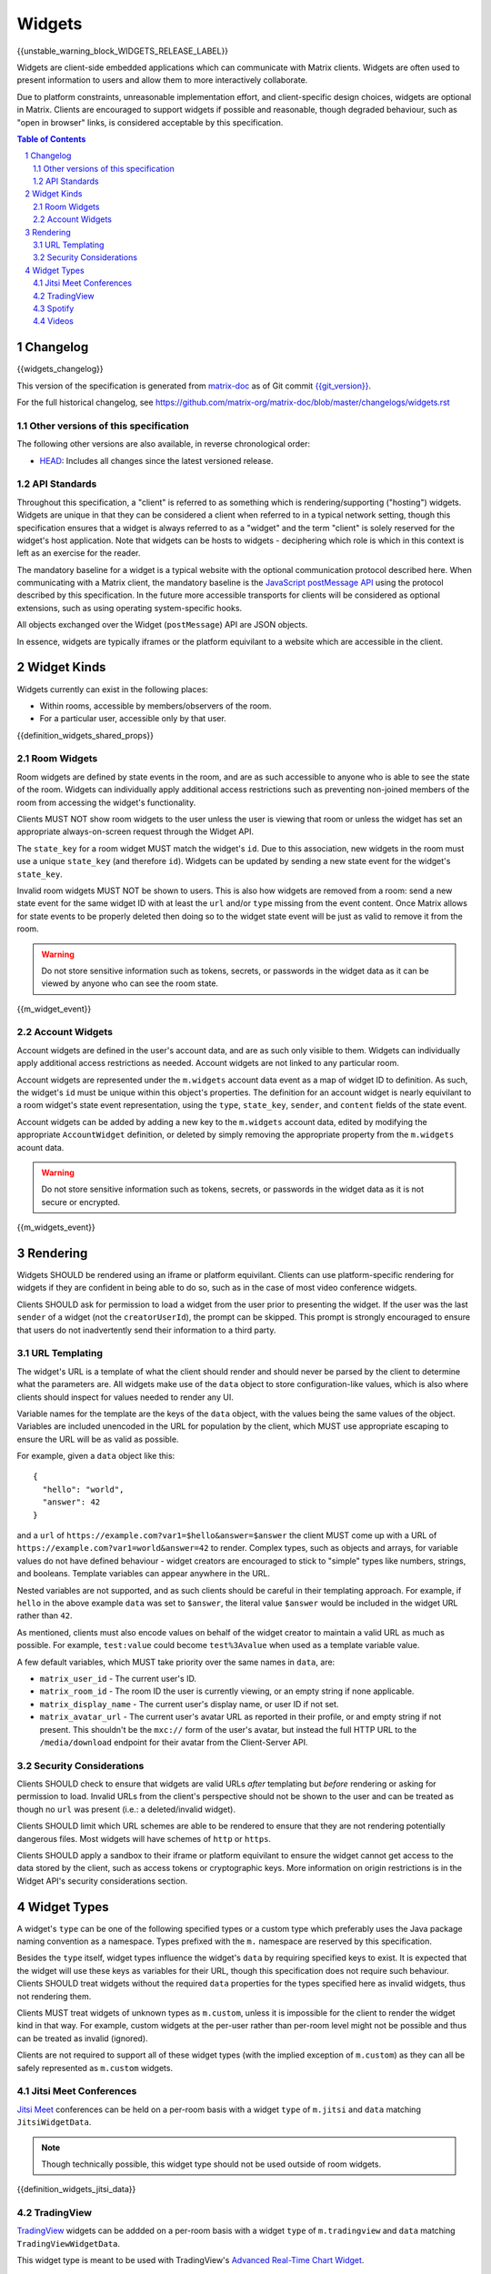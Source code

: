 .. Copyright 2020 The Matrix.org Foundation C.I.C.
..
.. Licensed under the Apache License, Version 2.0 (the "License");
.. you may not use this file except in compliance with the License.
.. You may obtain a copy of the License at
..
..     http://www.apache.org/licenses/LICENSE-2.0
..
.. Unless required by applicable law or agreed to in writing, software
.. distributed under the License is distributed on an "AS IS" BASIS,
.. WITHOUT WARRANTIES OR CONDITIONS OF ANY KIND, either express or implied.
.. See the License for the specific language governing permissions and
.. limitations under the License.

Widgets
=======

{{unstable_warning_block_WIDGETS_RELEASE_LABEL}}

Widgets are client-side embedded applications which can communicate with Matrix clients. Widgets
are often used to present information to users and allow them to more interactively collaborate.

Due to platform constraints, unreasonable implementation effort, and client-specific design choices,
widgets are optional in Matrix. Clients are encouraged to support widgets if possible and reasonable,
though degraded behaviour, such as "open in browser" links, is considered acceptable by this
specification.

.. contents:: Table of Contents
.. sectnum::

Changelog
---------

.. topic:: Version: %WIDGETS_RELEASE_LABEL%
{{widgets_changelog}}

This version of the specification is generated from
`matrix-doc <https://github.com/matrix-org/matrix-doc>`_ as of Git commit
`{{git_version}} <https://github.com/matrix-org/matrix-doc/tree/{{git_rev}}>`_.

For the full historical changelog, see
https://github.com/matrix-org/matrix-doc/blob/master/changelogs/widgets.rst

Other versions of this specification
~~~~~~~~~~~~~~~~~~~~~~~~~~~~~~~~~~~~

The following other versions are also available, in reverse chronological order:

- `HEAD <https://matrix.org/docs/spec/widgets/unstable.html>`_: Includes all changes since the latest versioned release.

API Standards
~~~~~~~~~~~~~

Throughout this specification, a "client" is referred to as something which is rendering/supporting
("hosting") widgets. Widgets are unique in that they can be considered a client when referred to in
a typical network setting, though this specification ensures that a widget is always referred to as
a "widget" and the term "client" is solely reserved for the widget's host application. Note that
widgets can be hosts to widgets - deciphering which role is which in this context is left as an
exercise for the reader.

The mandatory baseline for a widget is a typical website with the optional communication protocol
described here. When communicating with a Matrix client, the mandatory baseline is the `JavaScript
postMessage API <https://developer.mozilla.org/en-US/docs/Web/API/Window/postMessage>`_ using the
protocol described by this specification. In the future more accessible transports for clients will
be considered as optional extensions, such as using operating system-specific hooks.

All objects exchanged over the Widget (``postMessage``) API are JSON objects.

In essence, widgets are typically iframes or the platform equivilant to a website which are accessible
in the client.

Widget Kinds
------------

Widgets currently can exist in the following places:

* Within rooms, accessible by members/observers of the room.
* For a particular user, accessible only by that user.

{{definition_widgets_shared_props}}

Room Widgets
~~~~~~~~~~~~

Room widgets are defined by state events in the room, and are as such accessible to anyone who is
able to see the state of the room. Widgets can individually apply additional access restrictions
such as preventing non-joined members of the room from accessing the widget's functionality.

Clients MUST NOT show room widgets to the user unless the user is viewing that room or unless the
widget has set an appropriate always-on-screen request through the Widget API.

The ``state_key`` for a room widget MUST match the widget's ``id``. Due to this association, new
widgets in the room must use a unique ``state_key`` (and therefore ``id``). Widgets can be
updated by sending a new state event for the widget's ``state_key``.

Invalid room widgets MUST NOT be shown to users. This is also how widgets are removed from a room:
send a new state event for the same widget ID with at least the ``url`` and/or ``type`` missing
from the event content. Once Matrix allows for state events to be properly deleted then doing so
to the widget state event will be just as valid to remove it from the room.

.. WARNING::
    Do not store sensitive information such as tokens, secrets, or passwords
    in the widget data as it can be viewed by anyone who can see the room state.

{{m_widget_event}}

Account Widgets
~~~~~~~~~~~~~~~

Account widgets are defined in the user's account data, and are as such only visible to them.
Widgets can individually apply additional access restrictions as needed. Account widgets are
not linked to any particular room.

Account widgets are represented under the ``m.widgets`` account data event as a map of widget ID
to definition. As such, the widget's ``id`` must be unique within this object's properties. The
definition for an account widget is nearly equivilant to a room widget's state event representation,
using the ``type``, ``state_key``, ``sender``, and ``content`` fields of the state event.

Account widgets can be added by adding a new key to the ``m.widgets`` account data, edited by
modifying the appropriate ``AccountWidget`` definition, or deleted by simply removing the appropriate
property from the ``m.widgets`` acount data.

.. WARNING::
    Do not store sensitive information such as tokens, secrets, or passwords
    in the widget data as it is not secure or encrypted.

{{m_widgets_event}}


Rendering
---------

Widgets SHOULD be rendered using an iframe or platform equivilant. Clients can use platform-specific
rendering for widgets if they are confident in being able to do so, such as in the case of most
video conference widgets.

Clients SHOULD ask for permission to load a widget from the user prior to presenting the widget. If
the user was the last ``sender`` of a widget (not the ``creatorUserId``), the prompt can be skipped.
This prompt is strongly encouraged to ensure that users do not inadvertently send their information
to a third party.

URL Templating
~~~~~~~~~~~~~~

The widget's URL is a template of what the client should render and should never be parsed by the
client to determine what the parameters are. All widgets make use of the ``data`` object to store
configuration-like values, which is also where clients should inspect for values needed to render
any UI.

Variable names for the template are the keys of the ``data`` object, with the values being the same
values of the object. Variables are included unencoded in the URL for population by the client, which
MUST use appropriate escaping to ensure the URL will be as valid as possible.

For example, given a ``data`` object like this::

  {
    "hello": "world",
    "answer": 42
  }

and a ``url`` of ``https://example.com?var1=$hello&answer=$answer`` the client MUST come up with
a URL of ``https://example.com?var1=world&answer=42`` to render. Complex types, such as objects and
arrays, for variable values do not have defined behaviour - widget creators are encouraged to stick
to "simple" types like numbers, strings, and booleans. Template variables can appear anywhere in the
URL.

Nested variables are not supported, and as such clients should be careful in their templating
approach. For example, if ``hello`` in the above example ``data`` was set to ``$answer``, the literal
value ``$answer`` would be included in the widget URL rather than ``42``.

As mentioned, clients must also encode values on behalf of the widget creator to maintain a valid
URL as much as possible. For example, ``test:value`` could become ``test%3Avalue`` when used as a
template variable value.

A few default variables, which MUST take priority over the same names in ``data``, are:

* ``matrix_user_id`` - The current user's ID.
* ``matrix_room_id`` - The room ID the user is currently viewing, or an empty string if none applicable.
* ``matrix_display_name`` - The current user's display name, or user ID if not set.
* ``matrix_avatar_url`` - The current user's avatar URL as reported in their profile, or and empty
  string if not present. This shouldn't be the ``mxc://`` form of the user's avatar, but instead the
  full HTTP URL to the ``/media/download`` endpoint for their avatar from the Client-Server API.

Security Considerations
~~~~~~~~~~~~~~~~~~~~~~~

Clients SHOULD check to ensure that widgets are valid URLs *after* templating but *before* rendering
or asking for permission to load. Invalid URLs from the client's perspective should not be shown to
the user and can be treated as though no ``url`` was present (i.e.: a deleted/invalid widget).

Clients SHOULD limit which URL schemes are able to be rendered to ensure that they are not rendering
potentially dangerous files. Most widgets will have schemes of ``http`` or ``https``.

Clients SHOULD apply a sandbox to their iframe or platform equivilant to ensure the widget cannot
get access to the data stored by the client, such as access tokens or cryptographic keys. More
information on origin restrictions is in the Widget API's security considerations section.

Widget Types
------------

A widget's ``type`` can be one of the following specified types or a custom type which preferably
uses the Java package naming convention as a namespace. Types prefixed with the ``m.`` namespace
are reserved by this specification.

Besides the ``type`` itself, widget types influence the widget's ``data`` by requiring specified
keys to exist. It is expected that the widget will use these keys as variables for their URL, though
this specification does not require such behaviour. Clients SHOULD treat widgets without the
required ``data`` properties for the types specified here as invalid widgets, thus not rendering
them.

Clients MUST treat widgets of unknown types as ``m.custom``, unless it is impossible for the client
to render the widget kind in that way. For example, custom widgets at the per-user rather than
per-room level might not be possible and thus can be treated as invalid (ignored).

Clients are not required to support all of these widget types (with the implied exception of
``m.custom``) as they can all be safely represented as ``m.custom`` widgets.

Jitsi Meet Conferences
~~~~~~~~~~~~~~~~~~~~~~

`Jitsi Meet <https://jitsi.org/jitsi-meet/>`_ conferences can be held on a per-room basis with
a widget ``type`` of ``m.jitsi`` and ``data`` matching ``JitsiWidgetData``.

.. Note::
   Though technically possible, this widget type should not be used outside of room widgets.

{{definition_widgets_jitsi_data}}

TradingView
~~~~~~~~~~~

`TradingView <https://www.tradingview.com/>`_ widgets can be addded on a per-room basis with
a widget ``type`` of ``m.tradingview`` and ``data`` matching ``TradingViewWidgetData``.

This widget type is meant to be used with TradingView's
`Advanced Real-Time Chart Widget <https://www.tradingview.com/widget/advanced-chart/>`_.

.. Note::
   Though technically possible, this widget type should not be used outside of room widgets.

{{definition_widgets_tradingview_data}}

Spotify
~~~~~~~

`Spotify Widgets <https://developer.spotify.com/documentation/widgets/>`_ can be added on a
per-room basis with a widget ``type`` of ``m.spotify`` and ``data`` matching ``SpotifyWidgetData``.

.. Note::
   Though technically possible, this widget type should not be used outside of room widgets.

{{definition_widgets_spotify_data}}

Videos
~~~~~~

Videos from video streaming sites can be added on a per-room basis with a widget ``type`` of
``m.video`` and ``data`` matching ``VideoWidgetData``.

.. Note::
   Though technically possible, this widget type should not be used outside of room widgets.

{{definition_widgets_video_data}}
